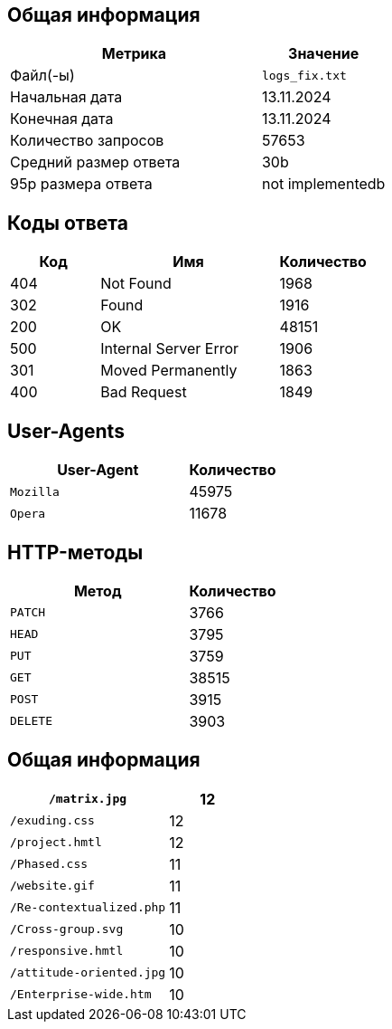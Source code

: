 

== Общая информация

[cols="2a,1", options="header"]
|===
| Метрика                 | Значение
| Файл(-ы)                | `logs_fix.txt`
| Начальная дата          | 13.11.2024
| Конечная дата           | 13.11.2024
| Количество запросов     | 57653
| Средний размер ответа   | 30b
| 95p размера ответа      | not implementedb
|===


== Коды ответа

[cols="1,2a,1", options="header"]
|===
| Код | Имя               | Количество
| 404 | Not Found | 1968
| 302 | Found | 1916
| 200 | OK | 48151
| 500 | Internal Server Error | 1906
| 301 | Moved Permanently | 1863
| 400 | Bad Request | 1849
|===

== User-Agents

[cols="2a,1", options="header"]
|===
| User-Agent              | Количество         
| `Mozilla` | 45975
| `Opera` | 11678
|===

== HTTP-методы

[cols="2a,1", options="header"]
|===
| Метод       | Количество         
| `PATCH` | 3766
| `HEAD` | 3795
| `PUT` | 3759
| `GET` | 38515
| `POST` | 3915
| `DELETE` | 3903
|===

== Общая информация

[cols="2a,1", options="header"]
|===
| `/matrix.jpg` | 12
| `/exuding.css` | 12
| `/project.hmtl` | 12
| `/Phased.css` | 11
| `/website.gif` | 11
| `/Re-contextualized.php` | 11
| `/Cross-group.svg` | 10
| `/responsive.hmtl` | 10
| `/attitude-oriented.jpg` | 10
| `/Enterprise-wide.htm` | 10
|===